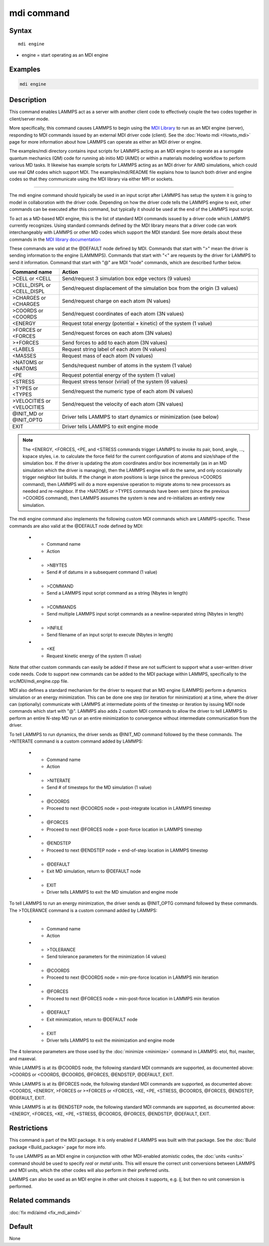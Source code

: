 .. index:: mdi

mdi command
==================

Syntax
""""""

.. parsed-literal::

   mdi engine

* engine = start operating as an MDI engine


Examples
""""""""

.. code-block:: LAMMPS

   mdi engine

Description
"""""""""""

This command enables LAMMPS act as a server with another client code
to effectively couple the two codes together in client/server mode.

More specifically, this command causes LAMMPS to begin using the `MDI
Library <https://molssi-mdi.github.io/MDI_Library/html/index.html>`_
to run as an MDI engine (server), responding to MDI commands issued by
an external MDI driver code (client).  See the :doc:`Howto mdi
<Howto_mdi>` page for more information about how LAMMPS can operate as
either an MDI driver or engine.

The examples/mdi directory contains input scripts for LAMMPS acting as
an MDI engine to operate as a surrogate quantum mechanics (QM) code
for running ab initio MD (AIMD) or within a materials modeling
workflow to perform various MD tasks.  It likewise has example scripts
for LAMMPS acting as an MDI driver for AIMD simulations, which could
use real QM codes which support MDI.  The examples/mdi/README file
explains how to launch both driver and engine codes so that they
communicate using the MDI library via either MPI or sockets.

----------

The mdi engine command should typically be used in an input script
after LAMMPS has setup the system it is going to model in
collaboration with the driver code.  Depending on how the driver code
tells the LAMMPS engine to exit, other commands can be executed after
this command, but typically it should be used at the end of the LAMMPS
input script.

To act as a MD-based MDI engine, this is the list of standard MDI
commands issued by a driver code which LAMMPS currently recognizes.
Using standard commands defined by the MDI library means that a driver
code can work interchangeably with LAMMPS or other MD codes which
support the MDI standard.  See more details about these commands in
the `MDI library documentation
<https://molssi-mdi.github.io/MDI_Library/html/mdi_standard.html>`_

These commands are valid at the @DEFAULT node defined by MDI.
Commands that start with ">" mean the driver is sending information to
the engine (LAMMMPS).  Commands that start with "<" are requests by
the driver for LAMMPS to send it information.  Command that start with
"@" are MDI "node" commands, which are described further below.

.. list-table::
   :widths: 20 80
   :header-rows: 1

   * - Command name
     - Action
   * - >CELL or <CELL
     - Send/request 3 simulation box edge vectors (9 values)
   * - >CELL_DISPL or <CELL_DISPL
     - Send/request displacement of the simulation box from the origin (3 values)
   * - >CHARGES or <CHARGES
     - Send/request charge on each atom (N values)
   * - >COORDS or <COORDS
     - Send/request coordinates of each atom (3N values)
   * - <ENERGY
     - Request total energy (potential + kinetic) of the system (1 value)
   * - >FORCES or <FORCES
     - Send/request forces on each atom (3N values)
   * - >+FORCES
     - Send forces to add to each atom (3N values)
   * - <LABELS
     - Request string label of each atom (N values)
   * - <MASSES
     - Request mass of each atom (N values)
   * - >NATOMS or <NATOMS
     - Sends/request number of atoms in the system (1 value)
   * - <PE
     - Request potential energy of the system (1 value)
   * - <STRESS
     - Request stress tensor (virial) of the system (6 values)
   * - >TYPES or <TYPES
     - Send/request the numeric type of each atom (N values)
   * - >VELOCITIES or <VELOCITIES
     - Send/request the velocity of each atom (3N values)
   * - @INIT_MD or @INIT_OPTG
     - Driver tells LAMMPS to start dynamics or minimization (see below)
   * - EXIT
     - Driver tells LAMMPS to exit engine mode


.. note::

   The <ENERGY, <FORCES, <PE, and <STRESS commands trigger LAMMPS to
   invoke its pair, bond, angle, ..., kspace styles, i.e. to calculate
   the force field for the current configuration of atoms and
   size/shape of the simulation box.  If the driver is updating the
   atom coordinates and/or box incrementally (as in an MD simulation
   which the driver is managing), then the LAMMPS engine will do the
   same, and only occasionally trigger neighbor list builds.  If the
   change in atom positions is large (since the previous >COORDS
   command), then LAMMPS will do a more expensive operation to migrate
   atoms to new processors as needed and re-neighbor.  If the >NATOMS
   or >TYPES commands have been sent (since the previous >COORDS
   command), then LAMMPS assumes the system is new and re-initializes
   an entirely new simulation.

The mdi engine command also implements the following custom MDI
commands which are LAMMPS-specific.  These commands are also valid at
the @DEFAULT node defined by MDI:

   * - Command name
     - Action
   * - >NBYTES
     - Send # of datums in a subsequent command (1 value)
   * - >COMMAND
     - Send a LAMMPS input script command as a string (Nbytes in length)
   * - >COMMANDS
     - Send multiple LAMMPS input script commands as a newline-separated string (Nbytes in length)
   * - >INFILE
     - Send filename of an input script to execute (Nbytes in length)
   * - <KE
     - Request kinetic energy of the system (1 value)

Note that other custom commands can easily be added if these are not
sufficient to support what a user-written driver code needs.  Code to
support new commands can be added to the MDI package within LAMMPS,
specifically to the src/MDI/mdi_engine.cpp file.

MDI also defines a standard mechanism for the driver to request that an
MD engine (LAMMPS) perform a dynamics simulation or an energy
minimization.  This can be done one step (or iteration for
minimization) at a time, where the driver can (optionally) communicate
with LAMMPS at intermediate points of the timestep or iteration by
issuing MDI node commands which start with "@".  LAMMPS also adds 2
custom MDI commands to allow the driver to tell LAMMPS to perform an
entire N-step MD run or an entire minimization to convergence without
intermediate communication from the driver.

To tell LAMMPS to run dynamics, the driver sends as @INIT_MD command
followed by the these commands.  The >NITERATE command is a custom
command added by LAMMPS:

   * - Command name
     - Action
   * - >NITERATE
     - Send # of timesteps for the MD simulation (1 value)
   * - @COORDS
     - Proceed to next @COORDS node = post-integrate location in LAMMPS timestep
   * - @FORCES
     - Proceed to next @FORCES node = post-force location in LAMMPS timestep
   * - @ENDSTEP
     - Proceed to next @ENDSTEP node = end-of-step location in LAMMPS timestep
   * - @DEFAULT
     - Exit MD simulation, return to @DEFAULT node
   * - EXIT
     - Driver tells LAMMPS to exit the MD simulation and engine mode

To tell LAMMPS to run an energy minimization, the driver sends as
@INIT_OPTG command followed by these commands.  The >TOLERANCE command
is a custom command added by LAMMPS:

   * - Command name
     - Action
   * - >TOLERANCE
     - Send tolerance parameters for the minimization (4 values)
   * - @COORDS
     - Proceed to next @COORDS node = min-pre-force location in LAMMPS min iteration
   * - @FORCES
     - Proceed to next @FORCES node = min-post-force location in LAMMPS min iteration
   * - @DEFAULT
     - Exit minimization, return to @DEFAULT node
   * - EXIT
     - Driver tells LAMMPS to exit the minimization and engine mode

The 4 tolerance parameters are those used by the :doc:`minimize
<minimize>` command in LAMMPS: etol, ftol, maxiter, and maxeval.

While LAMMPS is at its @COORDS node, the following standard MDI
commands are supported, as documented above: >COORDS or <COORDS,
@COORDS, @FORCES, @ENDSTEP, @DEFAULT, EXIT.

While LAMMPS is at its @FORCES node, the following standard MDI
commands are supported, as documented above: <COORDS, <ENERGY, >FORCES
or >+FORCES or <FORCES, <KE, <PE, <STRESS, @COORDS, @FORCES, @ENDSTEP,
@DEFAULT, EXIT.

While LAMMPS is at its @ENDSTEP node, the following standard MDI
commands are supported, as documented above: <ENERGY, <FORCES, <KE,
<PE, <STRESS, @COORDS, @FORCES, @ENDSTEP, @DEFAULT, EXIT.


Restrictions
""""""""""""

This command is part of the MDI package.  It is only enabled if LAMMPS
was built with that package.  See the :doc:`Build package
<Build_package>` page for more info.

To use LAMMPS as an MDI engine in conjunction with other MDI-enabled
atomistic codes, the :doc:`units <units>` command should be used to
specify *real* or *metal* units.  This will ensure the correct unit
conversions between LAMMPS and MDI units, which the other codes will
also perform in their preferred units.

LAMMPS can also be used as an MDI engine in other unit choices it
supports, e.g. *lj*, but then no unit conversion is performed.

Related commands
""""""""""""""""

:doc:`fix mdi/aimd <fix_mdi_aimd>`

Default
"""""""

None
